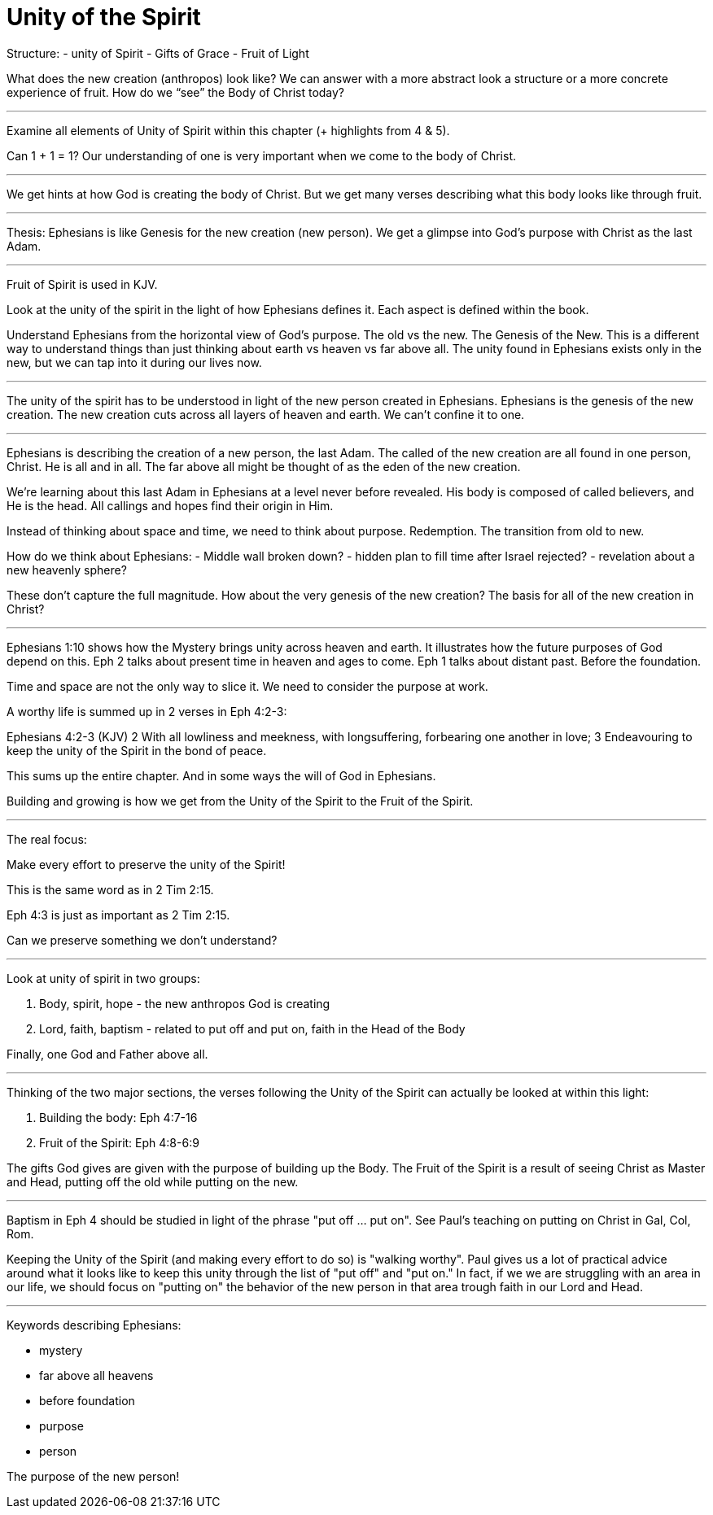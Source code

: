 Unity of the Spirit
===================

Structure:
- unity of Spirit
- Gifts of Grace
- Fruit of Light

What does the new creation (anthropos) look like? We can answer with a more abstract look a structure or a more concrete experience of fruit. How do we “see” the Body of Christ today?

'''

Examine all elements of Unity of Spirit within this chapter (+ highlights from 4 & 5).

Can 1 + 1 = 1? Our understanding of one is very important when we come to the body of Christ.

'''

We get hints at how God is creating the body of Christ. But we get many verses describing what this body looks like through fruit.

'''

Thesis: Ephesians is like Genesis for the new creation (new person). We get a glimpse into God’s purpose with Christ as the last Adam.

'''

Fruit of Spirit is used in KJV.

Look at the unity of the spirit in the light of how Ephesians defines it. Each aspect is defined within the book.

Understand Ephesians from the horizontal view of God’s purpose. The old vs the new. The Genesis of the New. This is a different way to understand things than just thinking about earth vs heaven vs far above all. The unity found in Ephesians exists only in the new, but we can tap into it during our lives now.

'''

The unity of the spirit has to be understood in light of the new person created in Ephesians. Ephesians is the genesis of the new creation. The new creation cuts across all layers of heaven and earth. We can’t confine it to one.

'''

Ephesians is describing the creation of a new person, the last Adam. The called of the new creation are all found in one person, Christ. He is all and in all. The far above all might be thought of as the eden of the new creation.

We’re learning about this last Adam in Ephesians at a level never before revealed. His body is composed of called believers, and He is the head. All callings and hopes find their origin in Him.

Instead of thinking about space and time, we need to think about purpose. Redemption. The transition from old to new.

How do we think about Ephesians:
- Middle wall broken down?
- hidden plan to fill time after Israel rejected?
- revelation about a new heavenly sphere?

These don’t capture the full magnitude. How about the very genesis of the new creation? The basis for all of the new creation in Christ?

'''

Ephesians 1:10 shows how the Mystery brings unity across heaven and earth. It illustrates how the future purposes of God depend on this. Eph 2 talks about present time in heaven and ages to come. Eph 1 talks about distant past. Before the foundation.

Time and space are not the only way to slice it. We need to consider the purpose at work.

A worthy life is summed up in 2 verses in Eph 4:2-3:

Ephesians 4:2-3 (KJV) 2 With all lowliness and meekness, with longsuffering, forbearing one another in love; 3 Endeavouring to keep the unity of the Spirit in the bond of peace.

This sums up the entire chapter. And in some ways the will of God in Ephesians.

Building and growing is how we get from the Unity of the Spirit to the Fruit of the Spirit.

'''

The real focus:

Make every effort to preserve the unity of the Spirit!

This is the same word as in 2 Tim 2:15.

Eph 4:3 is just as important as 2 Tim 2:15.

Can we preserve something we don’t understand?

'''

Look at unity of spirit in two groups:

1. Body, spirit, hope - the new anthropos God is  creating
2. Lord, faith, baptism - related to put off and put on, faith in the Head of the Body

Finally, one God and Father above all.

'''

Thinking of the two major sections, the verses following the Unity of the Spirit can actually be looked at within this light:

1. Building the body: Eph 4:7-16
2. Fruit of the Spirit: Eph 4:8-6:9

The gifts God gives are given with the purpose of building up the Body. The Fruit of the Spirit is a result of seeing Christ as Master and Head, putting off the old while putting on the new.

'''

Baptism in Eph 4 should be studied in light of the phrase "put off ... put on". See Paul's teaching on putting on Christ in Gal, Col, Rom.

Keeping the Unity of the Spirit (and making every effort to do so) is "walking worthy". Paul gives us a lot of practical advice around what it looks like to keep this unity through the list of "put off" and "put on." In fact, if we we are struggling with an area in our life, we should focus on "putting on" the behavior of the new person in that area trough faith in our Lord and Head.

'''

Keywords describing Ephesians:

- mystery
- far above all heavens
- before foundation
- purpose
- person

The purpose of the new person!
